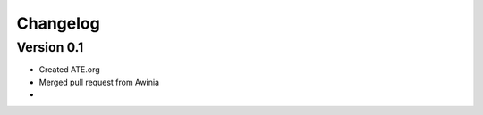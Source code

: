 =========
Changelog
=========

Version 0.1
===========

- Created ATE.org
- Merged pull request from Awinia
- 
